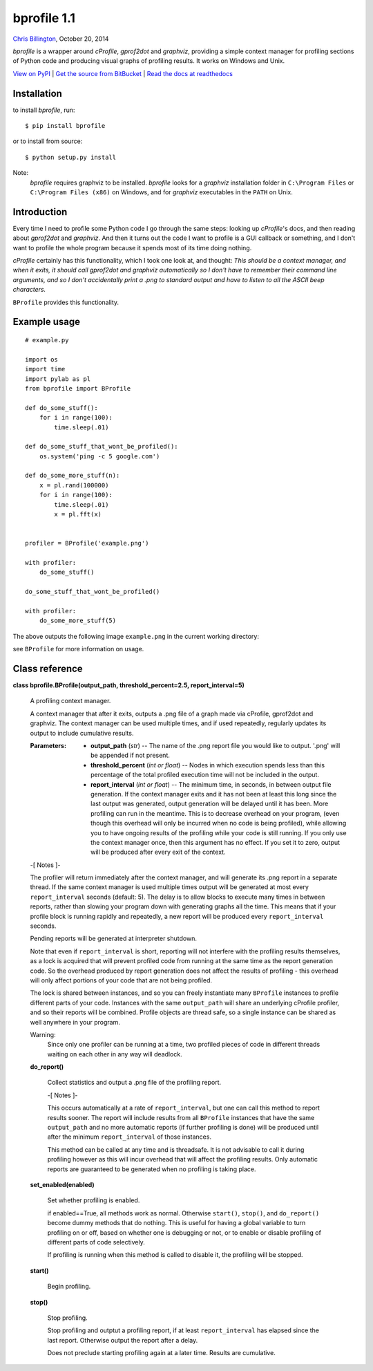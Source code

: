
bprofile 1.1
************

`Chris Billington <mailto:chrisjbillington@gmail.com>`_, October 20, 2014

*bprofile* is a wrapper around *cProfile*, *gprof2dot* and *graphviz*,
providing a simple context manager for profiling sections of Python
code and producing visual graphs of profiling results. It works on
Windows and Unix.

`View on PyPI <http://pypi.python.org/pypi/bprofile>`_
| `Get the source from BitBucket <http://bitbucket.org/cbillington/bprofile>`_
| `Read the docs at readthedocs <http://bprofile.readthedocs.org>`_


Installation
============

to install *bprofile*, run:

::

   $ pip install bprofile

or to install from source:

::

   $ python setup.py install

Note:
  *bprofile* requires graphviz to be installed. *bprofile* looks for a
  *graphviz* installation folder in ``C:\Program Files`` or
  ``C:\Program Files (x86)`` on Windows, and for *graphviz*
  executables in the ``PATH`` on Unix.


Introduction
============

Every time I need to profile some Python code I go through the same
steps: looking up *cProfile*'s docs, and then reading about
*gprof2dot* and *graphviz*. And then it turns out the code I want to
profile is a GUI callback or something, and I don't want to profile
the whole program because it spends most of its time doing nothing.

*cProfile* certainly has this functionality, which I took one look at,
and thought: *This should be a context manager, and when it exits, it
should call gprof2dot and graphviz automatically so I don't have to
remember their command line arguments, and so I don't accidentally
print a .png to standard output and have to listen to all the ASCII
beep characters.*

``BProfile`` provides this functionality.


Example usage
=============

::

   # example.py

   import os
   import time
   import pylab as pl
   from bprofile import BProfile

   def do_some_stuff():
       for i in range(100):
           time.sleep(.01)

   def do_some_stuff_that_wont_be_profiled():
       os.system('ping -c 5 google.com')

   def do_some_more_stuff(n):
       x = pl.rand(100000)
       for i in range(100):
           time.sleep(.01)
           x = pl.fft(x)


   profiler = BProfile('example.png')

   with profiler:
       do_some_stuff()

   do_some_stuff_that_wont_be_profiled()

   with profiler:
       do_some_more_stuff(5)

The above outputs the following image ``example.png`` in the current
working directory:

.. image:: https://bitbucket.org/cbillington/bprofile/raw/default/doc/example.png

see  ``BProfile`` for more information on usage.


Class reference
===============

**class bprofile.BProfile(output_path, threshold_percent=2.5,
report_interval=5)**

   A profiling context manager.

   A context manager that after it exits, outputs a .png file of a
   graph made via cProfile, gprof2dot and graphviz. The context
   manager can be used multiple times, and if used repeatedly,
   regularly updates its output to include cumulative results.

   :Parameters:
      * **output_path** (*str*) -- The name of the .png report file
        you would like to output. '.png' will be appended if not
        present.

      * **threshold_percent** (*int or float*) -- Nodes in which
        execution spends less than this percentage of the total
        profiled execution time will not be included in the output.

      * **report_interval** (*int or float*) -- The minimum time, in
        seconds, in between output file generation. If the context
        manager exits and it has not been at least this long since the
        last output was generated, output generation will be delayed
        until it has been. More profiling can run in the meantime.
        This is to decrease overhead on your program, (even though
        this overhead will only be incurred when no code is being
        profiled), while allowing you to have ongoing results of the
        profiling while your code is still running. If you only use
        the context manager once, then this argument has no effect. If
        you set it to zero, output will be produced after every exit
        of the context.

   -[ Notes ]-

   The profiler will return immediately after the context manager, and
   will generate its .png report in a separate thread. If the same
   context manager is used multiple times output will be generated at
   most every ``report_interval`` seconds (default: 5). The delay is
   to allow blocks to execute many times in between reports, rather
   than slowing your program down with generating graphs all the time.
   This means that if your profile block is running rapidly and
   repeatedly, a new report will be produced every ``report_interval``
   seconds.

   Pending reports will be generated at interpreter shutdown.

   Note that even if ``report_interval`` is short, reporting will not
   interfere with the profiling results themselves, as a lock is
   acquired that will prevent profiled code from running at the same
   time as the report generation code. So the overhead produced by
   report generation does not affect the results of profiling - this
   overhead will only affect portions of your code that are not being
   profiled.

   The lock is shared between instances, and so you can freely
   instantiate many ``BProfile`` instances to profile different parts
   of your code. Instances with the same ``output_path`` will share an
   underlying cProfile profiler, and so their reports will be
   combined. Profile objects are thread safe, so a single instance can
   be shared as well anywhere in your program.

   Warning:
     Since only one profiler can be running at a time, two profiled
     pieces of code in different threads waiting on each other in any
     way will deadlock.

   **do_report()**

      Collect statistics and output a .png file of the profiling
      report.

      -[ Notes ]-

      This occurs automatically at a rate of ``report_interval``, but
      one can call this method to report results sooner. The report
      will include results from all ``BProfile`` instances that have
      the same ``output_path`` and no more automatic reports (if
      further profiling is done) will be produced until after the
      minimum ``report_interval`` of those instances.

      This method can be called at any time and is threadsafe. It is
      not advisable to call it during profiling however as this will
      incur overhead that will affect the profiling results. Only
      automatic reports are guaranteed to be generated when no
      profiling is taking place.

   **set_enabled(enabled)**

      Set whether profiling is enabled.

      if enabled==True, all methods work as normal. Otherwise
      ``start()``, ``stop()``, and ``do_report()`` become dummy
      methods that do nothing. This is useful for having a global
      variable to turn profiling on or off, based on whether one is
      debugging or not, or to enable or disable profiling of different
      parts of code selectively.

      If profiling is running when this method is called to disable
      it, the profiling will be stopped.

   **start()**

      Begin profiling.

   **stop()**

      Stop profiling.

      Stop profiling and outptut a profiling report, if at least
      ``report_interval`` has elapsed since the last report. Otherwise
      output the report after a delay.

      Does not preclude starting profiling again at a  later time.
      Results are cumulative.
